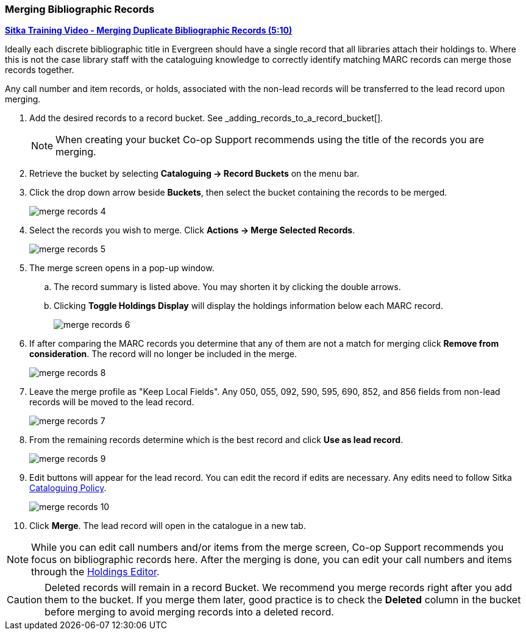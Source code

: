 Merging Bibliographic Records
~~~~~~~~~~~~~~~~~~~~~~~~~~~~~

https://youtu.be/Why90G2qizg[*Sitka Training Video - Merging Duplicate Bibliographic Records (5:10)*]

Ideally each discrete bibliographic title in Evergreen should have a single record that all libraries
attach their holdings to.  Where this is not the case library staff with the cataloguing knowledge to 
correctly identify matching MARC records can merge those records together.

Any call number and item records, or holds, associated with the non-lead records will be transferred to 
the lead record upon merging.

. Add the desired records to a record bucket.  See _adding_records_to_a_record_bucket[].
+
[NOTE]
======
When creating your bucket Co-op Support recommends using the title of the records you are merging.
======
. Retrieve the bucket by selecting *Cataloguing -> Record Buckets* on the menu bar.
+
. Click the drop down arrow beside *Buckets*, then select the bucket containing the records to be merged.
+
image::images/cat/merge-records-4.png[]
+
. Select the records you wish to merge. Click *Actions -> Merge Selected Records*.
+
image::images/cat/merge-records-5.png[]
+
. The merge screen opens in a pop-up window. 
.. The record summary is listed above. You may shorten it by 
clicking the double arrows. 
.. Clicking *Toggle Holdings Display* will display the holdings information below each MARC record.  
+
image::images/cat/merge-records-6.png[]
+
. If after comparing the MARC records you determine that any of them are not a match for merging click 
*Remove from consideration*. The record will no longer be included in the merge.
+
image::images/cat/merge-records-8.png[]
+
. Leave the merge profile as "Keep Local Fields".  Any 050, 055, 092, 590, 595, 690, 852, and 856 fields 
from non-lead records will be moved to the lead record.
+
image::images/cat/merge-records-7.png[]
+
. From the remaining records determine which is the best record and click *Use as lead record*.
+
image::images/cat/merge-records-9.png[]
+
. Edit buttons will appear for the lead record. You can edit the record if edits are necessary.  Any edits need to 
follow Sitka http://docs.libraries.coop/policy/_cataloguing_policy.html[Cataloguing Policy].
+
image::images/cat/merge-records-10.png[]
+
. Click *Merge*. The lead record will open in the catalogue in a new tab. 


[NOTE]
=====
While you can edit call numbers and/or items from the merge screen, Co-op Support recommends you focus 
on bibliographic records here. After the merging is done, you can edit your call numbers and items through the
xref:_holdings_editor[Holdings Editor].
=====


[CAUTION]
=========
Deleted records will remain in a record Bucket. We recommend you merge records right after you add 
them to the bucket. If you merge them later, good practice is to check the *Deleted* column in the bucket  
before merging to avoid merging records into a deleted record.
=========
